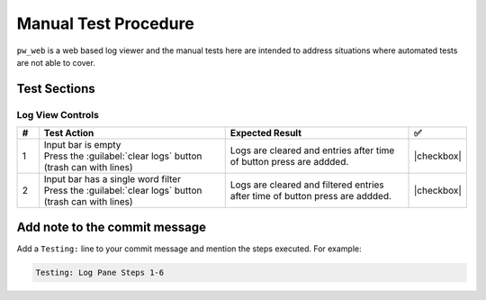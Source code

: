 .. _module-pw_web-testing:

=====================
Manual Test Procedure
=====================
``pw_web`` is a web based log viewer and the manual tests here are intended
to address situations where automated tests are not able to cover.

Test Sections
=============

Log View Controls
^^^^^^^^^^^^^^^^^

.. list-table::
   :widths: 5 45 45 5
   :header-rows: 1

   * - #
     - Test Action
     - Expected Result
     - ✅

   * - 1
     - | Input bar is empty
       | Press the :guilabel:`clear logs` button  (trash can with lines)
     - | Logs are cleared and entries after time of button press are addded.
     - |checkbox|

   * - 2
     - | Input bar has a single word filter
       | Press the :guilabel:`clear logs` button  (trash can with lines)
     - | Logs are cleared and filtered entries after time of button press are addded.
     - |checkbox|

Add note to the commit message
==============================
Add a ``Testing:`` line to your commit message and mention the steps
executed. For example:

.. code-block:: text

   Testing: Log Pane Steps 1-6

.. |checkbox| raw:: html

    <input type="checkbox">
